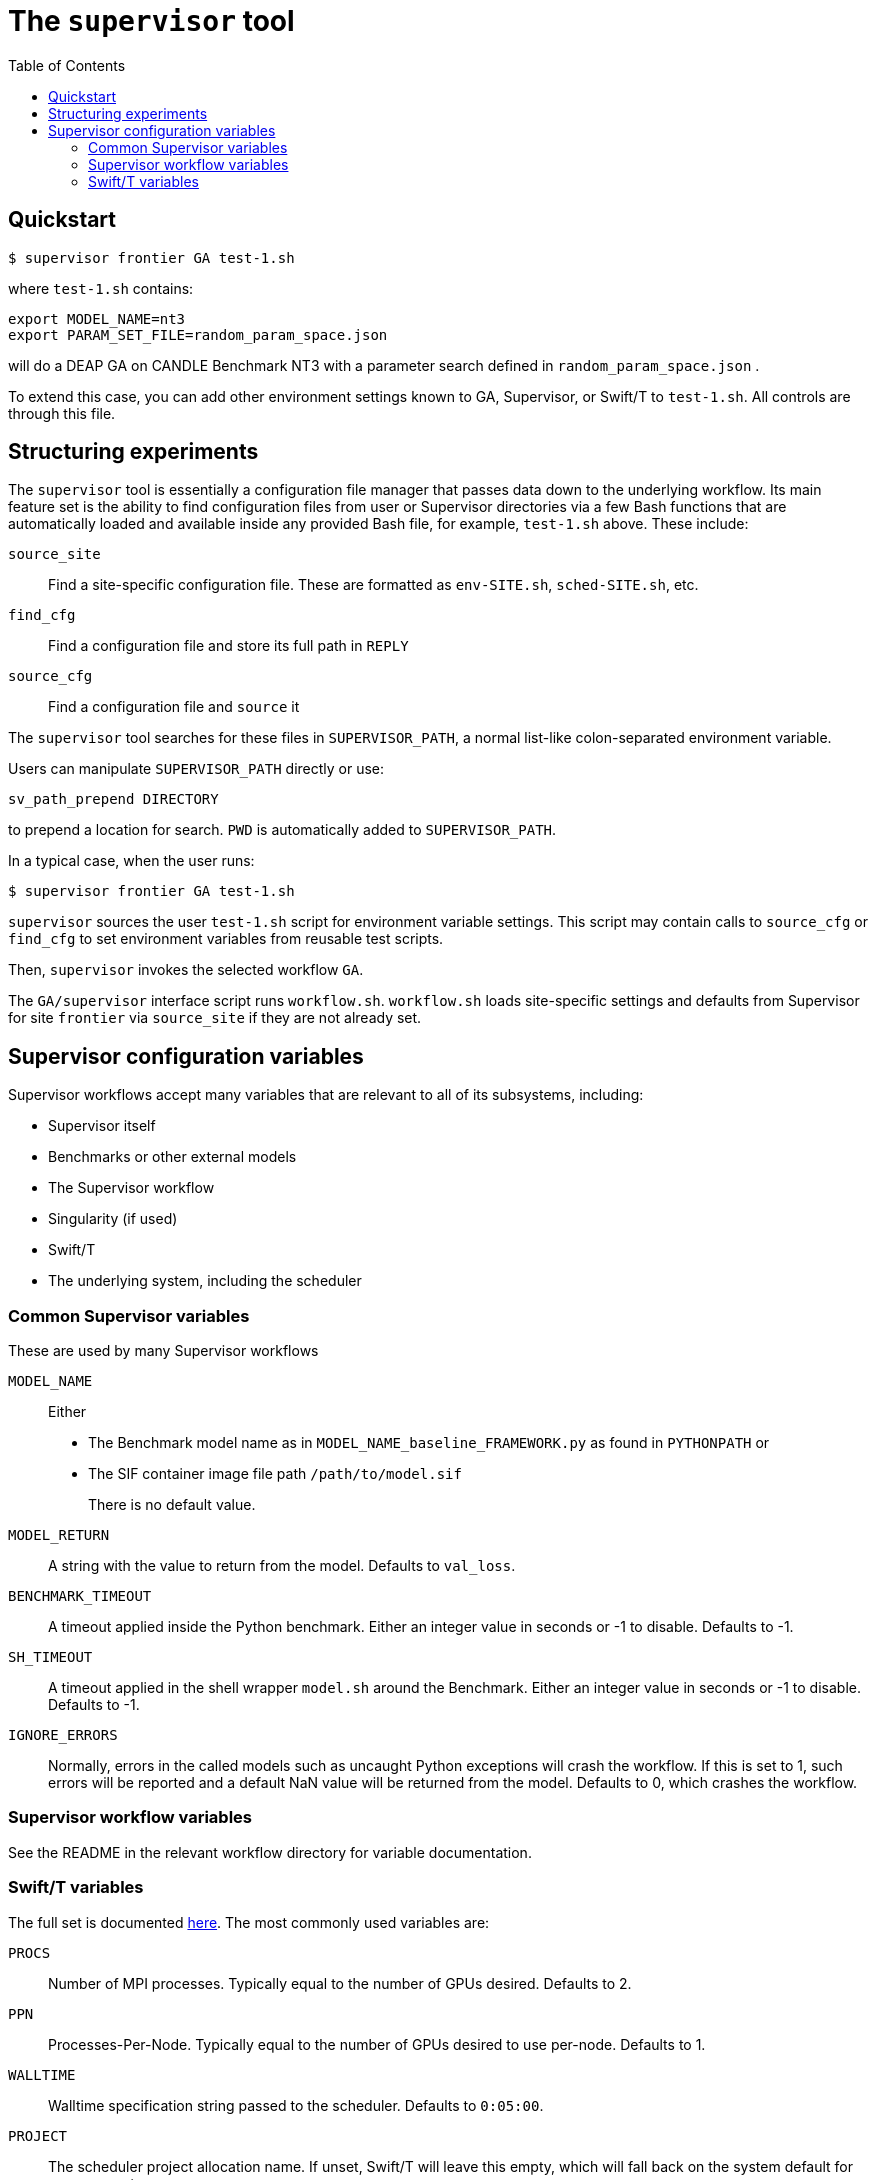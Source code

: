 
:toc:

= The `supervisor` tool

== Quickstart

----
$ supervisor frontier GA test-1.sh
----

where `test-1.sh` contains:

----
export MODEL_NAME=nt3
export PARAM_SET_FILE=random_param_space.json
----

will do a DEAP GA on CANDLE Benchmark NT3 with a parameter search defined in `random_param_space.json` .

To extend this case, you can add other environment settings known to GA, Supervisor, or Swift/T to `test-1.sh`.  All controls are through this file.

== Structuring experiments

The `supervisor` tool is essentially a configuration file manager that passes data down to the underlying workflow.  Its main feature set is the ability to find configuration files from user or Supervisor directories via a few Bash functions that are automatically loaded and available inside any provided Bash file, for example, `test-1.sh` above.  These include:

`source_site`:: Find a site-specific configuration file.  These are formatted as `env-SITE.sh`, `sched-SITE.sh`, etc.
`find_cfg`:: Find a configuration file and store its full path in `REPLY`
`source_cfg`:: Find a configuration file and `source` it

The `supervisor` tool searches for these files in `SUPERVISOR_PATH`, a normal list-like colon-separated environment variable.

Users can manipulate `SUPERVISOR_PATH` directly or use:

----
sv_path_prepend DIRECTORY
----

to prepend a location for search.  `PWD` is automatically added to `SUPERVISOR_PATH`.

In a typical case, when the user runs:

----
$ supervisor frontier GA test-1.sh
----

`supervisor` sources the user `test-1.sh` script for environment variable settings.  This script may contain calls to `source_cfg` or `find_cfg` to set environment variables from reusable test scripts.

Then, `supervisor` invokes the selected workflow `GA`.

The `GA/supervisor` interface script runs `workflow.sh`.  `workflow.sh` loads site-specific settings and defaults from Supervisor for site `frontier` via `source_site` if they are not already set.

== Supervisor configuration variables

Supervisor workflows accept many variables that are relevant to all of its subsystems, including:

* Supervisor itself
* Benchmarks or other external models
* The Supervisor workflow
* Singularity (if used)
* Swift/T
* The underlying system, including the scheduler

=== Common Supervisor variables

These are used by many Supervisor workflows

`MODEL_NAME`::
Either
+
* The Benchmark model name as in `MODEL_NAME_baseline_FRAMEWORK.py` as found in `PYTHONPATH` or
* The SIF container image file path `/path/to/model.sif`
+
There is no default value.

`MODEL_RETURN`::
A string with the value to return from the model.  Defaults to `val_loss`.

`BENCHMARK_TIMEOUT`::
A timeout applied inside the Python benchmark.  Either an integer value in seconds or -1 to disable.  Defaults to -1.
`SH_TIMEOUT`::
A timeout applied in the shell wrapper `model.sh` around the Benchmark.  Either an integer value in seconds or -1 to disable.  Defaults to -1.
`IGNORE_ERRORS`::
Normally, errors in the called models such as uncaught Python exceptions will crash the workflow.  If this is set to 1, such errors will be reported and a default NaN value will be returned from the model.  Defaults to 0, which crashes the workflow.

=== Supervisor workflow variables

See the README in the relevant workflow directory for variable documentation.

=== Swift/T variables

The full set is documented http://swift-lang.github.io/swift-t/sites.html#variables[here].  The most commonly used variables are:

`PROCS`::
Number of MPI processes.  Typically equal to the number of GPUs desired.  Defaults to 2.
`PPN`::
Processes-Per-Node.  Typically equal to the number of GPUs desired to use per-node. Defaults to 1.
`WALLTIME`::
Walltime specification string passed to the scheduler.  Defaults to `0:05:00`.
`PROJECT`::
The scheduler project allocation name.  If unset, Swift/T will leave this empty, which will fall back on the system default for your account.
`QUEUE`::
The scheduler queue name.  If unset, Swift/T will leave this empty, which will fall back on the system default for your account.
`TURBINE_OUTPUT`::
The Swift/T run directory.  Supervisor workflows set this up with everything for the run, and Swift/T also leaves logs here.  Defaults to a timestamp-based directory tree under `~/turbine-output`.
